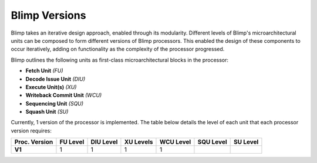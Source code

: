 Blimp Versions
==========================================================================

Blimp takes an iterative design approach, enabled through its modularity.
Different levels of Blimp's microarchitectural units can be composed to
form different versions of Blimp processors. This enabled the design of
these components to occur iteratively, adding on functionality as the
complexity of the processor progressed.

Blimp outlines the following units as first-class microarchitectural
blocks in the processor:

* **Fetch Unit** *(FU)*
* **Decode Issue Unit** *(DIU)*
* **Execute Unit(s)** *(XU)*
* **Writeback Commit Unit** *(WCU)*
* **Sequencing Unit** *(SQU)*
* **Squash Unit** *(SU)*

Currently, 1 version of the processor is implemented. The table below
details the level of each unit that each processor version requires:

.. list-table::
   :header-rows: 1
   :stub-columns: 1

   * - Proc. Version
     - FU Level
     - DIU Level
     - XU Levels
     - WCU Level
     - SQU Level
     - SU Level
   
   * - V1
     - 1
     - 1
     - 1
     - 1
     -
     -